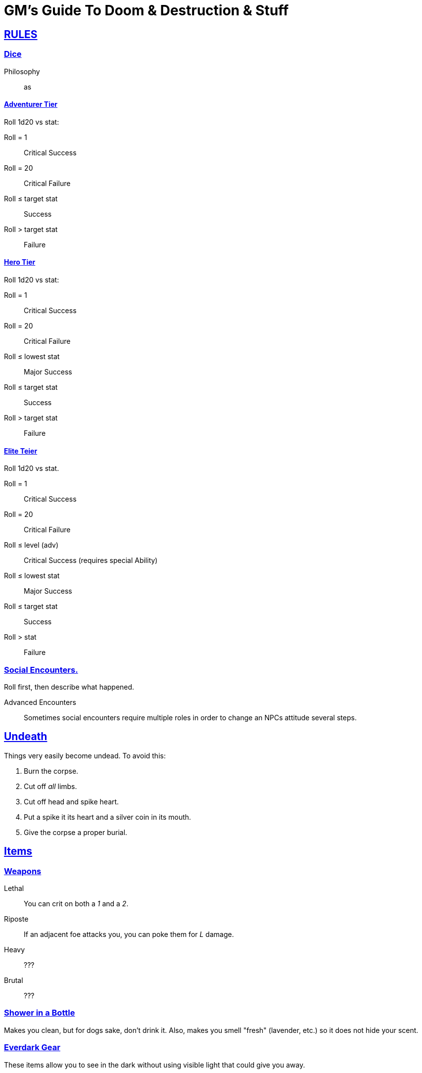= GM's Guide To Doom & Destruction & Stuff

:stylesheet: style.css
:doctype: article
:icons: font
:sectlinks:
:toc:
:toclevels: 1
:toc-placement!:
:experimental:
:stem:
:xrefstyle: basic

== RULES

=== Dice

Philosophy::
as

==== Adventurer Tier
Roll 1d20 vs stat:

Roll = 1::           Critical Success
Roll = 20::          Critical Failure
Roll ≤ target stat:: Success
Roll > target stat:: Failure


==== Hero Tier
Roll 1d20 vs stat:

Roll = 1::           Critical Success
Roll = 20::          Critical Failure
Roll ≤ lowest stat:: Major Success
Roll ≤ target stat:: Success
Roll > target stat:: Failure


==== Elite Teier
Roll 1d20 vs stat.

Roll = 1::           Critical Success
Roll = 20::          Critical Failure
Roll ≤ level (adv):: Critical Success (requires special Ability)
Roll ≤ lowest stat:: Major Success
Roll ≤ target stat:: Success
Roll > stat::        Failure

=== Social Encounters.
Roll first, then describe what happened.

Advanced Encounters::
Sometimes social encounters require multiple roles
in order to change an NPCs attitude several steps.



== Undeath
Things very easily become undead. To avoid this:

a. Burn the corpse.
b. Cut off _all_ limbs.
c. Cut off head and spike heart.
d. Put a spike it its heart and a silver coin in its mouth.
e. Give the corpse a proper burial.

== Items

=== Weapons

Lethal:: You can crit on both a __1__ and a __2__.
Riposte:: If an adjacent foe attacks you, you can poke them for __L__ damage.
Heavy:: ???
Brutal:: ???


=== Shower in a Bottle
Makes you clean, but for dogs sake, don't drink it. Also, makes you smell
"fresh" (lavender, etc.) so it does not hide your scent.

=== Everdark Gear
These items allow you to see in the dark without using visible light that could
give you away.

==== Everdark Torch
This is a magical torch whose light (called everdark light) can only be seen by
those inside the illuminated who are wearing Everdark Goggles. 

* The light has a radius of 10 meters.
* Darkness spells can blot out the everdark light.
* The torch is a one-handed item that must be readied for it to work; if you
  drop the torch (for instance, if you are knocked out), the everdark light
  goes out.

==== Everdark Beacon??
Like a torch, but with large radius, and can work without being readied.

==== Everdark Goggles
This magical item allows you to see the light from an everdark torch. The
goggles only work if they are inside the illuminated radius of an everdark
torch (10 meters). This means that people cannot see you from far away, even if
they are also wearing everdark goggles. You cannot wear a helmet at the same
time as the goggles.
